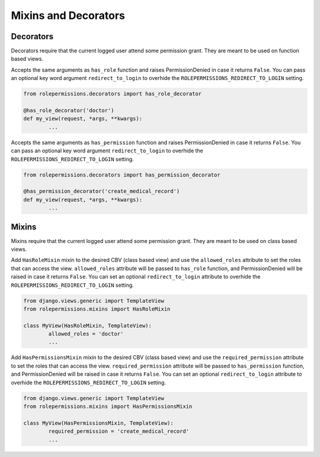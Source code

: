 =====================
Mixins and Decorators
=====================

Decorators
==========

Decorators require that the current logged user attend some permission grant.
They are meant to be used on function based views.

.. function:: has_role_decorator(role)

Accepts the same arguments as ``has_role`` function and raises PermissionDenied in case it returns ``False``.
You can pass an optional key word argument ``redirect_to_login`` to overhide the ``ROLEPERMISSIONS_REDIRECT_TO_LOGIN`` setting.

.. code-block:: python

	from rolepermissions.decorators import has_role_decorator

	@has_role_decorator('doctor')
	def my_view(request, *args, **kwargs):
		...


.. function:: has_permission_decorator(permission_name)

Accepts the same arguments as ``has_permission`` function and raises PermissionDenied in case it returns ``False``.
You can pass an optional key word argument ``redirect_to_login`` to overhide the ``ROLEPERMISSIONS_REDIRECT_TO_LOGIN`` setting.

.. code-block:: python

	from rolepermissions.decorators import has_permission_decorator

	@has_permission_decorator('create_medical_record')
	def my_view(request, *args, **kwargs):
		...

Mixins
======

Mixins require that the current logged user attend some permission grant.
They are meant to be used on class based views.

.. function:: class HasRoleMixin(object)

Add ``HasRoleMixin`` mixin to the desired CBV (class based view) and use the ``allowed_roles`` attribute to set the roles that can access the view.
``allowed_roles`` attribute will be passed to ``has_role`` function, and PermissionDenied will be raised in case it returns ``False``.
You can set an optional ``redirect_to_login`` attribute to overhide the ``ROLEPERMISSIONS_REDIRECT_TO_LOGIN`` setting.


.. code-block:: python

	from django.views.generic import TemplateView
	from rolepermissions.mixins import HasRoleMixin

	class MyView(HasRoleMixin, TemplateView):
		allowed_roles = 'doctor'
		...

.. function:: class HasPermissionsMixin(object)

Add ``HasPermissionsMixin`` mixin to the desired CBV (class based view) and use the ``required_permission`` attribute to set the roles that can access the view.
``required_permission`` attribute will be passed to ``has_permission`` function, and PermissionDenied will be raised in case it returns ``False``.
You can set an optional ``redirect_to_login`` attribute to overhide the ``ROLEPERMISSIONS_REDIRECT_TO_LOGIN`` setting.

.. code-block:: python

	from django.views.generic import TemplateView
	from rolepermissions.mixins import HasPermissionsMixin

	class MyView(HasPermissionsMixin, TemplateView):
		required_permission = 'create_medical_record'
		...

